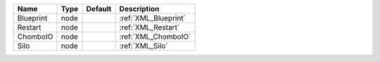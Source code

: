 

========= ==== ======= ==================== 
Name      Type Default Description          
========= ==== ======= ==================== 
Blueprint node         :ref:`XML_Blueprint` 
Restart   node         :ref:`XML_Restart`   
ChomboIO  node         :ref:`XML_ChomboIO`  
Silo      node         :ref:`XML_Silo`      
========= ==== ======= ==================== 


